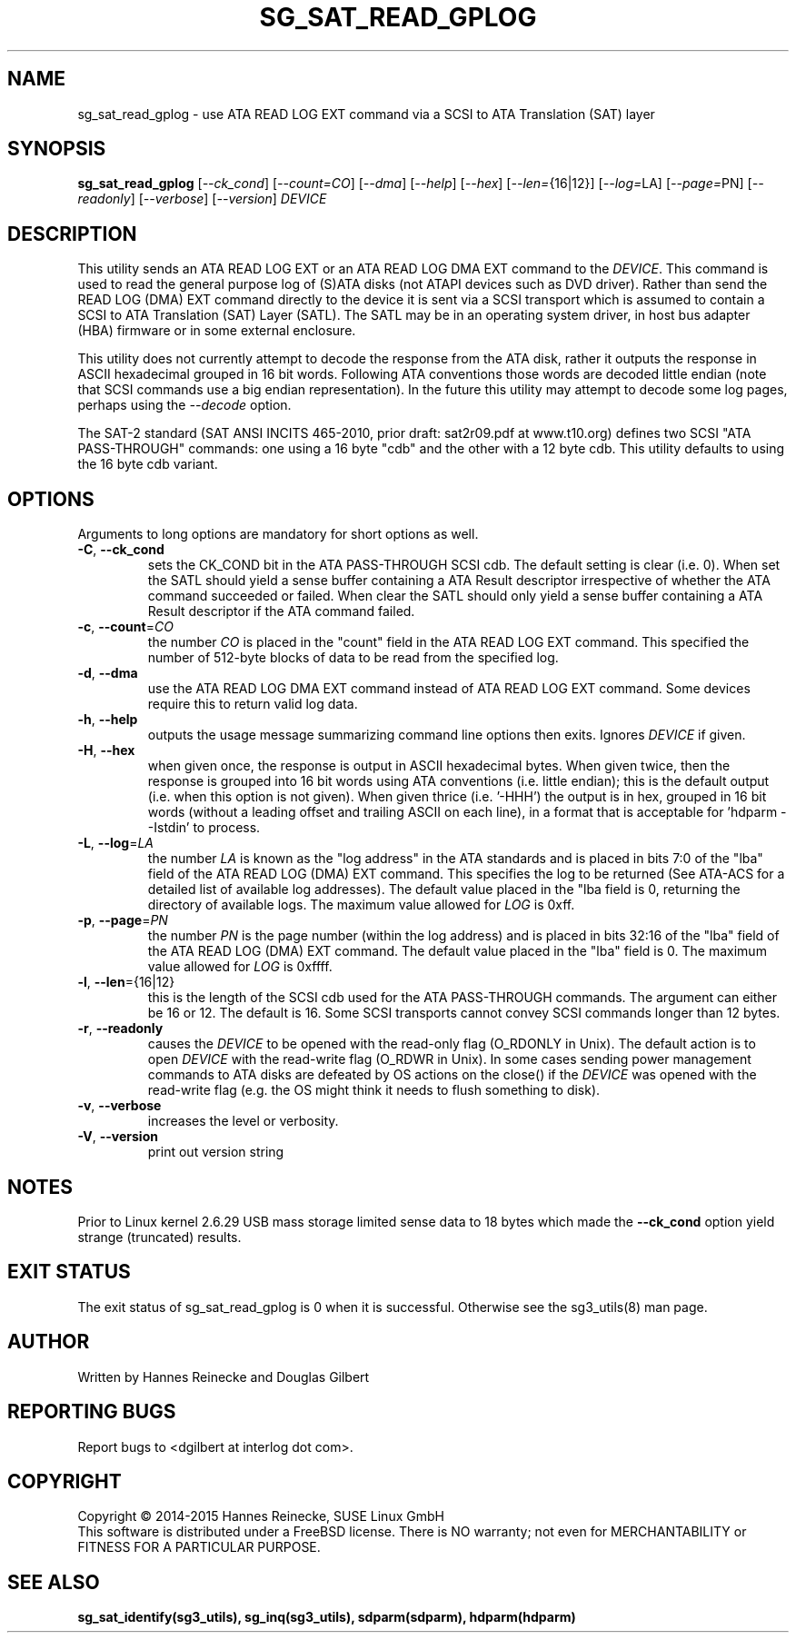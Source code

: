 .TH SG_SAT_READ_GPLOG "8" "April 2015" "sg3_utils\-1.41" SG3_UTILS
.SH NAME
sg_sat_read_gplog \- use ATA READ LOG EXT command via a SCSI to ATA
Translation (SAT) layer
.SH SYNOPSIS
.B sg_sat_read_gplog
[\fI\-\-ck_cond\fR] [\fI\-\-count=CO\fR] [\fI\-\-dma\fR] [\fI\-\-help\fR]
[\fI\-\-hex\fR] [\fI\-\-len=\fR{16|12}] [\fI\-\-log=\fRLA]
[\fI\-\-page=\fRPN] [\fI\-\-readonly\fR] [\fI\-\-verbose\fR]
[\fI\-\-version\fR] \fIDEVICE\fR
.SH DESCRIPTION
.\" Add any additional description here
.PP
This utility sends an ATA READ LOG EXT or an ATA READ LOG DMA EXT command to
the \fIDEVICE\fR. This command is used to read the general purpose log
of (S)ATA disks (not ATAPI devices such as DVD driver). Rather than send the
READ LOG (DMA) EXT command directly to the device it is sent via a SCSI
transport which is assumed to contain a SCSI to ATA Translation (SAT)
Layer (SATL). The SATL may be in an operating system driver, in host bus
adapter (HBA) firmware or in some external enclosure.
.PP
This utility does not currently attempt to decode the response from the
ATA disk, rather it outputs the response in ASCII hexadecimal grouped in
16 bit words. Following ATA conventions those words are decoded little
endian (note that SCSI commands use a big endian representation). In the
future this utility may attempt to decode some log pages, perhaps using
the \fI\-\-decode\fR option.
.PP
The SAT\-2 standard (SAT ANSI INCITS 465-2010, prior draft: sat2r09.pdf at
www.t10.org) defines two SCSI "ATA PASS\-THROUGH" commands: one using a 16
byte "cdb" and the other with a 12 byte cdb. This utility defaults to using
the 16 byte cdb variant.
.SH OPTIONS
Arguments to long options are mandatory for short options as well.
.TP
\fB\-C\fR, \fB\-\-ck_cond\fR
sets the CK_COND bit in the ATA PASS\-THROUGH SCSI cdb. The
default setting is clear (i.e. 0). When set the SATL should yield a
sense buffer containing a ATA Result descriptor irrespective of whether
the ATA command succeeded or failed. When clear the SATL should only yield
a sense buffer containing a ATA Result descriptor if the ATA command failed.
.TP
\fB\-c\fR, \fB\-\-count\fR=\fICO\fR
the number \fICO\fR is placed in the "count" field in the ATA READ
LOG EXT command. This specified the number of 512-byte blocks of
data to be read from the specified log.
.TP
\fB\-d\fR, \fB\-\-dma\fR
use the ATA READ LOG DMA EXT command instead of ATA READ LOG EXT command.
Some devices require this to return valid log data.
.TP
\fB\-h\fR, \fB\-\-help\fR
outputs the usage message summarizing command line options then exits.
Ignores \fIDEVICE\fR if given.
.TP
\fB\-H\fR, \fB\-\-hex\fR
when given once, the response is output in ASCII hexadecimal bytes. When
given twice, then the response is grouped into 16 bit words using ATA
conventions (i.e. little endian); this is the default output (i.e. when
this option is not given). When given thrice (i.e. '\-HHH') the output
is in hex, grouped in 16 bit words (without a leading offset and trailing
ASCII on each line), in a format that is acceptable for 'hdparm \-\-Istdin'
to process.
.TP
\fB\-L\fR, \fB\-\-log\fR=\fILA\fR
the number \fILA\fR is known as the "log address" in the ATA standards and
is placed in bits 7:0 of the "lba" field of the ATA READ LOG (DMA) EXT
command. This specifies the log to be returned (See ATA-ACS for a detailed
list of available log addresses). The default value placed in the "lba
field is 0, returning the directory of available logs. The maximum value
allowed for \fILOG\fR is 0xff.
.TP
\fB\-p\fR, \fB\-\-page\fR=\fIPN\fR
the number \fIPN\fR is the page number (within the log address) and is
placed in bits 32:16 of the "lba" field of the ATA READ LOG (DMA) EXT
command. The default value placed in the "lba" field is 0. The maximum value
allowed for \fILOG\fR is 0xffff.
.TP
\fB\-l\fR, \fB\-\-len\fR={16|12}
this is the length of the SCSI cdb used for the ATA PASS\-THROUGH commands.
The argument can either be 16 or 12. The default is 16. Some SCSI
transports cannot convey SCSI commands longer than 12 bytes.
.TP
\fB\-r\fR, \fB\-\-readonly\fR
causes the \fIDEVICE\fR to be opened with the read\-only flag (O_RDONLY in
Unix). The default action is to open \fIDEVICE\fR with the read\-write
flag (O_RDWR in Unix). In some cases sending power management commands to
ATA disks are defeated by OS actions on the close() if the \fIDEVICE\fR was
opened with the read\-write flag (e.g. the OS might think it needs to
flush something to disk).
.TP
\fB\-v\fR, \fB\-\-verbose\fR
increases the level or verbosity.
.TP
\fB\-V\fR, \fB\-\-version\fR
print out version string
.SH NOTES
Prior to Linux kernel 2.6.29 USB mass storage limited sense data to 18 bytes
which made the \fB\-\-ck_cond\fR option yield strange (truncated) results.
.SH EXIT STATUS
The exit status of sg_sat_read_gplog is 0 when it is successful. Otherwise
see the sg3_utils(8) man page.
.SH AUTHOR
Written by Hannes Reinecke and Douglas Gilbert
.SH "REPORTING BUGS"
Report bugs to <dgilbert at interlog dot com>.
.SH COPYRIGHT
Copyright \(co 2014\-2015 Hannes Reinecke, SUSE Linux GmbH
.br
This software is distributed under a FreeBSD license. There is NO
warranty; not even for MERCHANTABILITY or FITNESS FOR A PARTICULAR PURPOSE.
.SH "SEE ALSO"
.B sg_sat_identify(sg3_utils), sg_inq(sg3_utils), sdparm(sdparm),
.B hdparm(hdparm)
